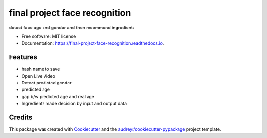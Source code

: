 ==============================
final project face recognition
==============================


.. image:: https://img.shields.io/travis/dlwoalsgg/final_project_face_recognition.svg
        :target: https://travis-ci.com/dlwoalsgg/final_project_face_recognition

.. image:: https://readthedocs.org/projects/final-project-face-recognition/badge/?version=latest
        :target: https://final-project-face-recognition.readthedocs.io/en/latest/?version=latest
        :alt: Documentation Status

.. image:: https://api.codeclimate.com/v1/badges/26bc0db340ad87ec9500/maintainability
   :target: https://codeclimate.com/github/dlwoalsgg/final_project_face_recognition/maintainability
   :alt: Maintainability

.. image:: https://api.codeclimate.com/v1/badges/26bc0db340ad87ec9500/test_coverage
   :target: https://codeclimate.com/github/dlwoalsgg/final_project_face_recognition/test_coverage
   :alt: Test Coverage





detect face age and gender and then recommend ingredients


* Free software: MIT license
* Documentation: https://final-project-face-recognition.readthedocs.io.


Features
--------

* hash name to save

* Open Live Video

* Detect predicted gender

* predicted age

* gap b/w predicted age and real age

* Ingredients made decision by input and output data

Credits
-------

This package was created with Cookiecutter_ and the `audreyr/cookiecutter-pypackage`_ project template.

.. _Cookiecutter: https://github.com/audreyr/cookiecutter
.. _`audreyr/cookiecutter-pypackage`: https://github.com/audreyr/cookiecutter-pypackage
